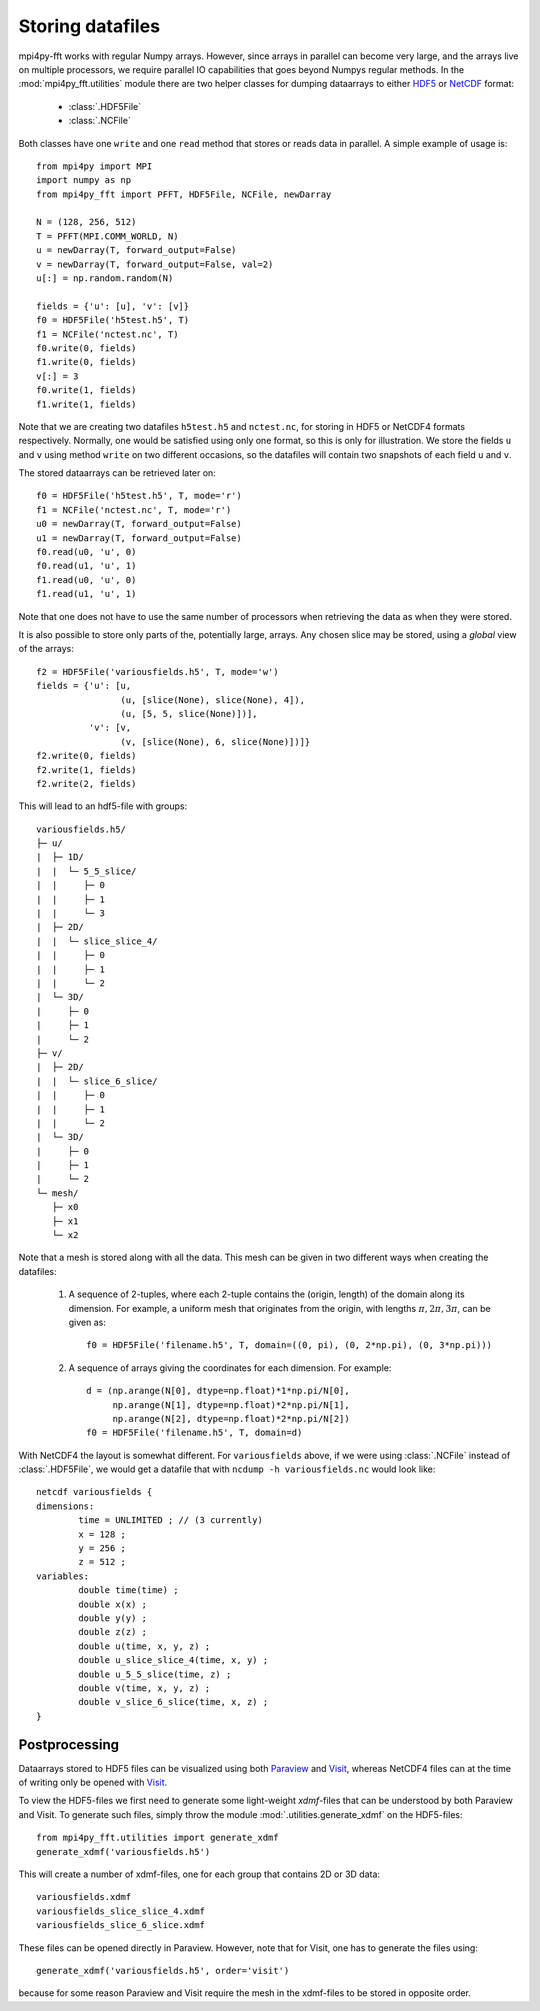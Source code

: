 Storing datafiles
=================

mpi4py-fft works with regular Numpy arrays. However, since arrays in parallel
can become very large, and the arrays live on multiple processors, we require
parallel IO capabilities that goes beyond Numpys regular methods.
In the :mod:`mpi4py_fft.utilities` module there are two helper classes for dumping
dataarrays to either `HDF5 <https://www.hdf5.org>`_ or
`NetCDF <https://www.unidata.ucar.edu/software/netcdf/>`_ format:

    * :class:`.HDF5File`
    * :class:`.NCFile`

Both classes have one ``write`` and one ``read`` method that stores or
reads data in parallel. A simple example of usage is::

    from mpi4py import MPI
    import numpy as np
    from mpi4py_fft import PFFT, HDF5File, NCFile, newDarray

    N = (128, 256, 512)
    T = PFFT(MPI.COMM_WORLD, N)
    u = newDarray(T, forward_output=False)
    v = newDarray(T, forward_output=False, val=2)
    u[:] = np.random.random(N)

    fields = {'u': [u], 'v': [v]}
    f0 = HDF5File('h5test.h5', T)
    f1 = NCFile('nctest.nc', T)
    f0.write(0, fields)
    f1.write(0, fields)
    v[:] = 3
    f0.write(1, fields)
    f1.write(1, fields)

Note that we are creating two datafiles ``h5test.h5`` and ``nctest.nc``,
for storing in HDF5 or NetCDF4 formats respectively. Normally, one would be
satisfied using only one format, so this is only for illustration. We store
the fields ``u`` and ``v`` using method ``write`` on two different occasions,
so the datafiles will contain two snapshots of each field ``u`` and ``v``.

The stored dataarrays can be retrieved later on::

    f0 = HDF5File('h5test.h5', T, mode='r')
    f1 = NCFile('nctest.nc', T, mode='r')
    u0 = newDarray(T, forward_output=False)
    u1 = newDarray(T, forward_output=False)
    f0.read(u0, 'u', 0)
    f0.read(u1, 'u', 1)
    f1.read(u0, 'u', 0)
    f1.read(u1, 'u', 1)

Note that one does not have to use the same number of processors when
retrieving the data as when they were stored.

It is also possible to store only parts of the, potentially large, arrays.
Any chosen slice may be stored, using a *global* view of the arrays::

    f2 = HDF5File('variousfields.h5', T, mode='w')
    fields = {'u': [u,
                    (u, [slice(None), slice(None), 4]),
                    (u, [5, 5, slice(None)])],
              'v': [v,
                    (v, [slice(None), 6, slice(None)])]}
    f2.write(0, fields)
    f2.write(1, fields)
    f2.write(2, fields)

This will lead to an hdf5-file with groups::

    variousfields.h5/
    ├─ u/
    |  ├─ 1D/
    |  |  └─ 5_5_slice/
    |  |     ├─ 0
    |  |     ├─ 1
    |  |     └─ 3
    |  ├─ 2D/
    |  |  └─ slice_slice_4/
    |  |     ├─ 0
    |  |     ├─ 1
    |  |     └─ 2
    |  └─ 3D/
    |     ├─ 0
    |     ├─ 1
    |     └─ 2
    ├─ v/
    |  ├─ 2D/
    |  |  └─ slice_6_slice/
    |  |     ├─ 0
    |  |     ├─ 1
    |  |     └─ 2
    |  └─ 3D/
    |     ├─ 0
    |     ├─ 1
    |     └─ 2
    └─ mesh/
       ├─ x0
       ├─ x1
       └─ x2

Note that a mesh is stored along with all the data. This mesh can be given in
two different ways when creating the datafiles:

    1) A sequence of 2-tuples, where each 2-tuple contains the (origin, length)
       of the domain along its dimension. For example, a uniform mesh that
       originates from the origin, with lengths :math:`\pi, 2\pi, 3\pi`, can be
       given as::

        f0 = HDF5File('filename.h5', T, domain=((0, pi), (0, 2*np.pi), (0, 3*np.pi)))

    2) A sequence of arrays giving the coordinates for each dimension. For example::

        d = (np.arange(N[0], dtype=np.float)*1*np.pi/N[0],
             np.arange(N[1], dtype=np.float)*2*np.pi/N[1],
             np.arange(N[2], dtype=np.float)*2*np.pi/N[2])
        f0 = HDF5File('filename.h5', T, domain=d)

With NetCDF4 the layout is somewhat different. For ``variousfields`` above,
if we were using :class:`.NCFile` instead of :class:`.HDF5File`,
we would get a datafile that with ``ncdump -h variousfields.nc`` would look like::

    netcdf variousfields {
    dimensions:
            time = UNLIMITED ; // (3 currently)
            x = 128 ;
            y = 256 ;
            z = 512 ;
    variables:
            double time(time) ;
            double x(x) ;
            double y(y) ;
            double z(z) ;
            double u(time, x, y, z) ;
            double u_slice_slice_4(time, x, y) ;
            double u_5_5_slice(time, z) ;
            double v(time, x, y, z) ;
            double v_slice_6_slice(time, x, z) ;
    }

Postprocessing
--------------

Dataarrays stored to HDF5 files can be visualized using both `Paraview <https://www.paraview.org>`_
and `Visit <https://www.visitusers.org>`_, whereas NetCDF4 files can at the time of writing only be
opened with `Visit <https://www.visitusers.org>`_.

To view the HDF5-files we first need to generate some light-weight *xdmf*-files that can
be understood by both Paraview and Visit. To generate such files, simply throw the
module :mod:`.utilities.generate_xdmf` on the HDF5-files::

    from mpi4py_fft.utilities import generate_xdmf
    generate_xdmf('variousfields.h5')

This will create a number of xdmf-files, one for each group that contains 2D
or 3D data::

    variousfields.xdmf
    variousfields_slice_slice_4.xdmf
    variousfields_slice_6_slice.xdmf

These files can be opened directly in Paraview. However, note that for Visit, one has to
generate the files using::

    generate_xdmf('variousfields.h5', order='visit')

because for some reason Paraview and Visit require the mesh in the xdmf-files
to be stored in opposite order.